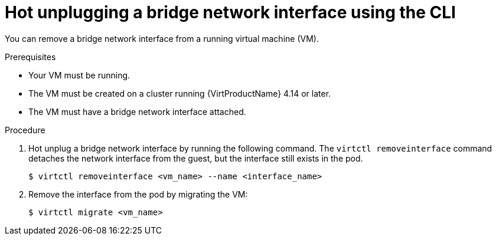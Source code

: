 // Module included in the following assemblies:
//
// * virt/virtual_machines/vm_networking/virt-hot-plugging-network-interfaces.adoc

:_mod-docs-content-type: PROCEDURE
[id="virt-hot-unplugging-bridge-network-interface_{context}"]
= Hot unplugging a bridge network interface using the CLI

You can remove a bridge network interface from a running virtual machine (VM).

.Prerequisites

* Your VM must be running.
* The VM must be created on a cluster running {VirtProductName} 4.14 or later.
* The VM must have a bridge network interface attached.

.Procedure

. Hot unplug a bridge network interface by running the following command. The `virtctl removeinterface` command detaches the network interface from the guest, but the interface still exists in the pod.
+
[source,terminal]
----
$ virtctl removeinterface <vm_name> --name <interface_name>
----

. Remove the interface from the pod by migrating the VM:
+
[source,terminal]
----
$ virtctl migrate <vm_name>
----
